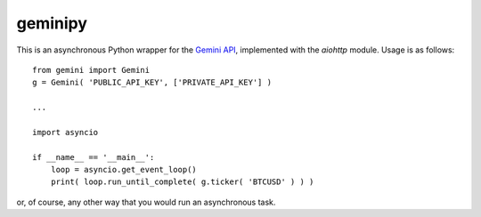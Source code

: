 geminipy
=============

This is an asynchronous Python wrapper for the `Gemini API <https://docs.gemini.com/rest-api/#symbols>`_, implemented with the `aiohttp` module. Usage is as follows:

::

    from gemini import Gemini
    g = Gemini( 'PUBLIC_API_KEY', ['PRIVATE_API_KEY'] )
    
    ...
    
    import asyncio
    
    if __name__ == '__main__':
        loop = asyncio.get_event_loop()
        print( loop.run_until_complete( g.ticker( 'BTCUSD' ) ) )

or, of course, any other way that you would run an asynchronous task.